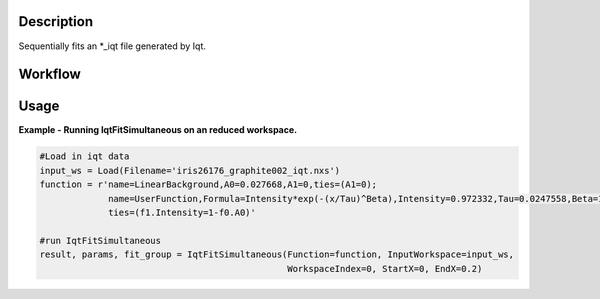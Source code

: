 
.. algorithm::

.. summary::

.. relatedalgorithms::

.. properties::

Description
-----------

Sequentially fits an \*\_iqt file generated by Iqt.

Workflow
--------

.. diagram:: QENSFitSimultaneous-v1_wkflw.dot


Usage
-----

**Example - Running IqtFitSimultaneous on an reduced workspace.**

.. code-block:: python

    #Load in iqt data
    input_ws = Load(Filename='iris26176_graphite002_iqt.nxs')
    function = r'name=LinearBackground,A0=0.027668,A1=0,ties=(A1=0);
                 name=UserFunction,Formula=Intensity*exp(-(x/Tau)^Beta),Intensity=0.972332,Tau=0.0247558,Beta=1;
                 ties=(f1.Intensity=1-f0.A0)'

    #run IqtFitSimultaneous
    result, params, fit_group = IqtFitSimultaneous(Function=function, InputWorkspace=input_ws,
                                                   WorkspaceIndex=0, StartX=0, EndX=0.2)


.. categories::

.. sourcelink::
 :h: Framework/CurveFitting/inc/MantidCurveFitting/Algorithms/IqtFit.h
 :cpp: Framework/CurveFitting/src/Algorithms/IqtFit.cpp
